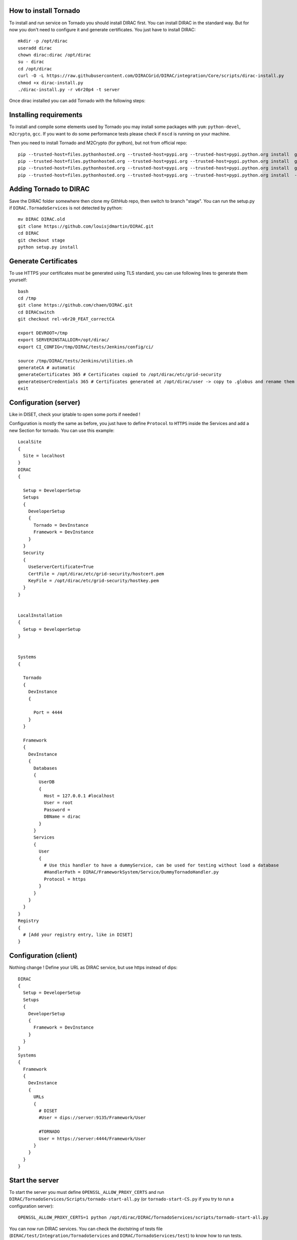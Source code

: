 **********************
How to install Tornado
**********************


To install and run service on Tornado you should install DIRAC first. You can install DIRAC in the standard way. But for now you don't need to configure it and generate certificates. You just have to install DIRAC::

  mkdir -p /opt/dirac
  useradd dirac
  chown dirac:dirac /opt/dirac
  su - dirac
  cd /opt/dirac
  curl -O -L https://raw.githubusercontent.com/DIRACGrid/DIRAC/integration/Core/scripts/dirac-install.py
  chmod +x dirac-install.py
  ./dirac-install.py -r v6r20p4 -t server

Once dirac installed you can add Tornado with the following steps:

***********************
Installing requirements
***********************
To install and compile some elements used by Tornado you may install some packages with ``yum``: ``python-devel``, ``m2crypto``,  ``gcc``. If you want to do some performance tests please check if ``nscd`` is running on your machine.

Then you need to install Tornado and M2Crypto (for python), but not from official repo::

  pip --trusted-host=files.pythonhosted.org --trusted-host=pypi.org --trusted-host=pypi.python.org install  git+https://gitlab.com/chaen/m2crypto.git@tmpUntilSwigUpdated
  pip --trusted-host=files.pythonhosted.org --trusted-host=pypi.org --trusted-host=pypi.python.org install  git+https://github.com/chaen/tornado.git@iostreamConfigurable
  pip --trusted-host=files.pythonhosted.org --trusted-host=pypi.org --trusted-host=pypi.python.org install  git+https://github.com/chaen/tornado_m2crypto.git
  pip --trusted-host=files.pythonhosted.org --trusted-host=pypi.org --trusted-host=pypi.python.org install  -r /opt/dirac/DIRAC/requirements.txt

***********************
Adding Tornado to DIRAC
***********************

Save the DIRAC folder somewhere then clone my GithHub repo, then switch to branch "stage". You can run the setup.py if ``DIRAC.TornadoServices`` is not detected by python::

  mv DIRAC DIRAC.old
  git clone https://github.com/louisjdmartin/DIRAC.git
  cd DIRAC
  git checkout stage
  python setup.py install



*********************
Generate Certificates
*********************
To use HTTPS your certificates must be generated using TLS standard, you can use following lines to generate them yourself::

  bash
  cd /tmp
  git clone https://github.com/chaen/DIRAC.git
  cd DIRACswitch 
  git checkout rel-v6r20_FEAT_correctCA

  export DEVROOT=/tmp
  export SERVERINSTALLDIR=/opt/dirac/
  export CI_CONFIG=/tmp/DIRAC/tests/Jenkins/config/ci/

  source /tmp/DIRAC/tests/Jenkins/utilities.sh
  generateCA # automatic
  generateCertificates 365 # Certificates copied to /opt/dirac/etc/grid-security 
  generateUserCredentials 365 # Certificates generated at /opt/dirac/user -> copy to .globus and rename them userkey.pem and usercert.pem
  exit


**********************
Configuration (server)
**********************
Like in DISET, check your iptable to open some ports if needed !

Configuration is mostly the same as before, you just have to define ``Protocol`` to ``HTTPS`` inside the Services and add a new Section for tornado. You can use this example::

  LocalSite
  {
    Site = localhost
  }
  DIRAC
  {
    
    Setup = DeveloperSetup
    Setups
    {
      DeveloperSetup
      {
        Tornado = DevInstance
        Framework = DevInstance
      }
    }
    Security
    {
      UseServerCertificate=True
      CertFile = /opt/dirac/etc/grid-security/hostcert.pem
      KeyFile = /opt/dirac/etc/grid-security/hostkey.pem
    }
  }


  LocalInstallation
  {
    Setup = DeveloperSetup
  }


  Systems 
  {
    
    Tornado
    {
      DevInstance
      {
        
        Port = 4444 
      }
    }
    
    Framework
    {
      DevInstance
      {
        Databases
        {
          UserDB
          {
            Host = 127.0.0.1 #localhost
            User = root
            Password =
            DBName = dirac
          }
        }
        Services
        {
          User
          {
            # Use this handler to have a dummyService, can be used for testing without load a database
            #HandlerPath = DIRAC/FrameworkSystem/Service/DummyTornadoHandler.py
            Protocol = https
          }  
        }
      }
    }
  }
  Registry
  {
    # [Add your registry entry, like in DISET]
  }



**********************
Configuration (client)
**********************
Nothing change !
Define your URL as DIRAC service, but use https instead of dips::

  DIRAC
  { 
    Setup = DeveloperSetup
    Setups
    {
      DeveloperSetup
      {
        Framework = DevInstance
      }
    }
  }
  Systems
  {
    Framework
    {
      DevInstance
      {
        URLs
        {
          # DISET
          #User = dips://server:9135/Framework/User

          #TORNADO
          User = https://server:4444/Framework/User
        }
      }
    }
  }

****************
Start the server
****************

To start the server you must define ``OPENSSL_ALLOW_PROXY_CERTS`` and run ``DIRAC/TornadoServices/Scripts/tornado-start-all.py`` (or ``tornado-start-CS.py`` if you try to run a configuration server)::

  OPENSSL_ALLOW_PROXY_CERTS=1 python /opt/dirac/DIRAC/TornadoServices/scripts/tornado-start-all.py


You can now run DIRAC services. You can check the doctstring of tests file (``DIRAC/test/Integration/TornadoServices`` and ``DIRAC/TornadoServices/test``) to know how to run tests.


*********************
Run performance tests
*********************
For performance test unset ``PYTHONOPTIMIZE`` if it is set in your environement::
  unset PYTHONOPTIMIZE


Then you have to start some clients (adapt the port)::

  cd /opt/dirac/DIRAC/test/Integration/TornadoServices
  multimech-run perf-test-ping -p 9000 -b 0.0.0.0

Modify first lines of ``DIRAC/TornadoServices/test/multi-mechanize/distributed-test.py`` and ``DIRAC/TornadoServices/test/multi-mechanize/plot-distributed-test.py`` (follow instruction of each files)

On the server start ``DIRAC/test/Integration/TornadoServices/getCPUInfos`` (redirect output to a file)

Run ``distributed-test.py [NameOfYourTest]`` at the end of execution, the command to plot is given. Before executing command, copy output of ``getCPUInfos`` on ``/tmp/results.txt`` (on your local machine).